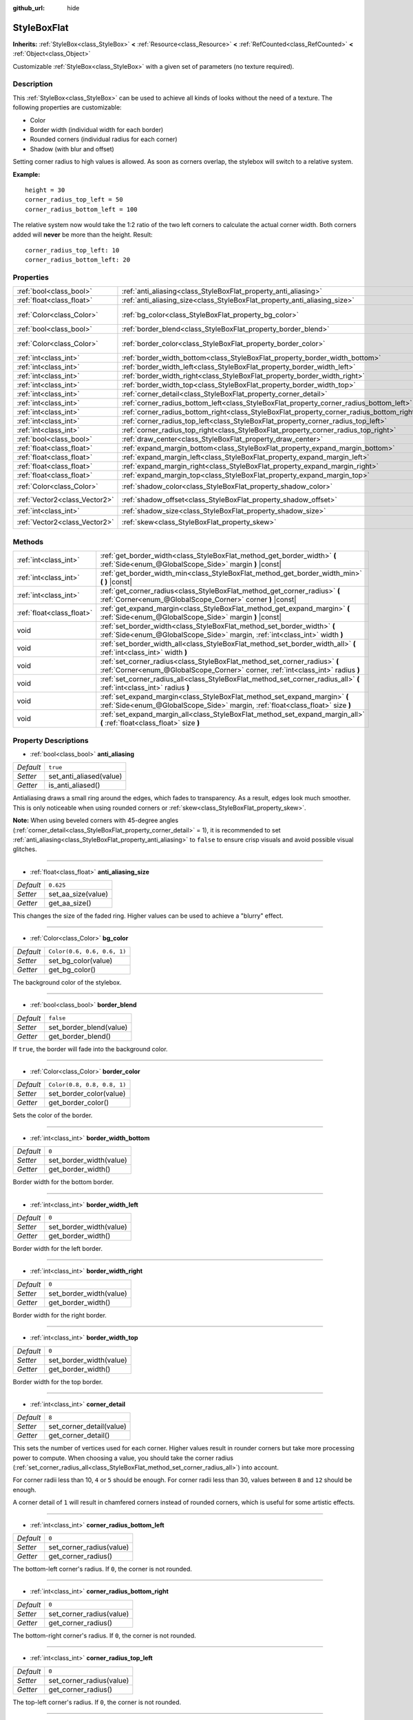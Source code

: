 :github_url: hide

.. DO NOT EDIT THIS FILE!!!
.. Generated automatically from Godot engine sources.
.. Generator: https://github.com/godotengine/godot/tree/master/doc/tools/make_rst.py.
.. XML source: https://github.com/godotengine/godot/tree/master/doc/classes/StyleBoxFlat.xml.

.. _class_StyleBoxFlat:

StyleBoxFlat
============

**Inherits:** :ref:`StyleBox<class_StyleBox>` **<** :ref:`Resource<class_Resource>` **<** :ref:`RefCounted<class_RefCounted>` **<** :ref:`Object<class_Object>`

Customizable :ref:`StyleBox<class_StyleBox>` with a given set of parameters (no texture required).

Description
-----------

This :ref:`StyleBox<class_StyleBox>` can be used to achieve all kinds of looks without the need of a texture. The following properties are customizable:

- Color

- Border width (individual width for each border)

- Rounded corners (individual radius for each corner)

- Shadow (with blur and offset)

Setting corner radius to high values is allowed. As soon as corners overlap, the stylebox will switch to a relative system.

\ **Example:**\ 

::

    height = 30
    corner_radius_top_left = 50
    corner_radius_bottom_left = 100

The relative system now would take the 1:2 ratio of the two left corners to calculate the actual corner width. Both corners added will **never** be more than the height. Result:

::

    corner_radius_top_left: 10
    corner_radius_bottom_left: 20

Properties
----------

+-------------------------------+-------------------------------------------------------------------------------------------+-----------------------------+
| :ref:`bool<class_bool>`       | :ref:`anti_aliasing<class_StyleBoxFlat_property_anti_aliasing>`                           | ``true``                    |
+-------------------------------+-------------------------------------------------------------------------------------------+-----------------------------+
| :ref:`float<class_float>`     | :ref:`anti_aliasing_size<class_StyleBoxFlat_property_anti_aliasing_size>`                 | ``0.625``                   |
+-------------------------------+-------------------------------------------------------------------------------------------+-----------------------------+
| :ref:`Color<class_Color>`     | :ref:`bg_color<class_StyleBoxFlat_property_bg_color>`                                     | ``Color(0.6, 0.6, 0.6, 1)`` |
+-------------------------------+-------------------------------------------------------------------------------------------+-----------------------------+
| :ref:`bool<class_bool>`       | :ref:`border_blend<class_StyleBoxFlat_property_border_blend>`                             | ``false``                   |
+-------------------------------+-------------------------------------------------------------------------------------------+-----------------------------+
| :ref:`Color<class_Color>`     | :ref:`border_color<class_StyleBoxFlat_property_border_color>`                             | ``Color(0.8, 0.8, 0.8, 1)`` |
+-------------------------------+-------------------------------------------------------------------------------------------+-----------------------------+
| :ref:`int<class_int>`         | :ref:`border_width_bottom<class_StyleBoxFlat_property_border_width_bottom>`               | ``0``                       |
+-------------------------------+-------------------------------------------------------------------------------------------+-----------------------------+
| :ref:`int<class_int>`         | :ref:`border_width_left<class_StyleBoxFlat_property_border_width_left>`                   | ``0``                       |
+-------------------------------+-------------------------------------------------------------------------------------------+-----------------------------+
| :ref:`int<class_int>`         | :ref:`border_width_right<class_StyleBoxFlat_property_border_width_right>`                 | ``0``                       |
+-------------------------------+-------------------------------------------------------------------------------------------+-----------------------------+
| :ref:`int<class_int>`         | :ref:`border_width_top<class_StyleBoxFlat_property_border_width_top>`                     | ``0``                       |
+-------------------------------+-------------------------------------------------------------------------------------------+-----------------------------+
| :ref:`int<class_int>`         | :ref:`corner_detail<class_StyleBoxFlat_property_corner_detail>`                           | ``8``                       |
+-------------------------------+-------------------------------------------------------------------------------------------+-----------------------------+
| :ref:`int<class_int>`         | :ref:`corner_radius_bottom_left<class_StyleBoxFlat_property_corner_radius_bottom_left>`   | ``0``                       |
+-------------------------------+-------------------------------------------------------------------------------------------+-----------------------------+
| :ref:`int<class_int>`         | :ref:`corner_radius_bottom_right<class_StyleBoxFlat_property_corner_radius_bottom_right>` | ``0``                       |
+-------------------------------+-------------------------------------------------------------------------------------------+-----------------------------+
| :ref:`int<class_int>`         | :ref:`corner_radius_top_left<class_StyleBoxFlat_property_corner_radius_top_left>`         | ``0``                       |
+-------------------------------+-------------------------------------------------------------------------------------------+-----------------------------+
| :ref:`int<class_int>`         | :ref:`corner_radius_top_right<class_StyleBoxFlat_property_corner_radius_top_right>`       | ``0``                       |
+-------------------------------+-------------------------------------------------------------------------------------------+-----------------------------+
| :ref:`bool<class_bool>`       | :ref:`draw_center<class_StyleBoxFlat_property_draw_center>`                               | ``true``                    |
+-------------------------------+-------------------------------------------------------------------------------------------+-----------------------------+
| :ref:`float<class_float>`     | :ref:`expand_margin_bottom<class_StyleBoxFlat_property_expand_margin_bottom>`             | ``0.0``                     |
+-------------------------------+-------------------------------------------------------------------------------------------+-----------------------------+
| :ref:`float<class_float>`     | :ref:`expand_margin_left<class_StyleBoxFlat_property_expand_margin_left>`                 | ``0.0``                     |
+-------------------------------+-------------------------------------------------------------------------------------------+-----------------------------+
| :ref:`float<class_float>`     | :ref:`expand_margin_right<class_StyleBoxFlat_property_expand_margin_right>`               | ``0.0``                     |
+-------------------------------+-------------------------------------------------------------------------------------------+-----------------------------+
| :ref:`float<class_float>`     | :ref:`expand_margin_top<class_StyleBoxFlat_property_expand_margin_top>`                   | ``0.0``                     |
+-------------------------------+-------------------------------------------------------------------------------------------+-----------------------------+
| :ref:`Color<class_Color>`     | :ref:`shadow_color<class_StyleBoxFlat_property_shadow_color>`                             | ``Color(0, 0, 0, 0.6)``     |
+-------------------------------+-------------------------------------------------------------------------------------------+-----------------------------+
| :ref:`Vector2<class_Vector2>` | :ref:`shadow_offset<class_StyleBoxFlat_property_shadow_offset>`                           | ``Vector2(0, 0)``           |
+-------------------------------+-------------------------------------------------------------------------------------------+-----------------------------+
| :ref:`int<class_int>`         | :ref:`shadow_size<class_StyleBoxFlat_property_shadow_size>`                               | ``0``                       |
+-------------------------------+-------------------------------------------------------------------------------------------+-----------------------------+
| :ref:`Vector2<class_Vector2>` | :ref:`skew<class_StyleBoxFlat_property_skew>`                                             | ``Vector2(0, 0)``           |
+-------------------------------+-------------------------------------------------------------------------------------------+-----------------------------+

Methods
-------

+---------------------------+----------------------------------------------------------------------------------------------------------------------------------------------------------------+
| :ref:`int<class_int>`     | :ref:`get_border_width<class_StyleBoxFlat_method_get_border_width>` **(** :ref:`Side<enum_@GlobalScope_Side>` margin **)** |const|                             |
+---------------------------+----------------------------------------------------------------------------------------------------------------------------------------------------------------+
| :ref:`int<class_int>`     | :ref:`get_border_width_min<class_StyleBoxFlat_method_get_border_width_min>` **(** **)** |const|                                                                |
+---------------------------+----------------------------------------------------------------------------------------------------------------------------------------------------------------+
| :ref:`int<class_int>`     | :ref:`get_corner_radius<class_StyleBoxFlat_method_get_corner_radius>` **(** :ref:`Corner<enum_@GlobalScope_Corner>` corner **)** |const|                       |
+---------------------------+----------------------------------------------------------------------------------------------------------------------------------------------------------------+
| :ref:`float<class_float>` | :ref:`get_expand_margin<class_StyleBoxFlat_method_get_expand_margin>` **(** :ref:`Side<enum_@GlobalScope_Side>` margin **)** |const|                           |
+---------------------------+----------------------------------------------------------------------------------------------------------------------------------------------------------------+
| void                      | :ref:`set_border_width<class_StyleBoxFlat_method_set_border_width>` **(** :ref:`Side<enum_@GlobalScope_Side>` margin, :ref:`int<class_int>` width **)**        |
+---------------------------+----------------------------------------------------------------------------------------------------------------------------------------------------------------+
| void                      | :ref:`set_border_width_all<class_StyleBoxFlat_method_set_border_width_all>` **(** :ref:`int<class_int>` width **)**                                            |
+---------------------------+----------------------------------------------------------------------------------------------------------------------------------------------------------------+
| void                      | :ref:`set_corner_radius<class_StyleBoxFlat_method_set_corner_radius>` **(** :ref:`Corner<enum_@GlobalScope_Corner>` corner, :ref:`int<class_int>` radius **)** |
+---------------------------+----------------------------------------------------------------------------------------------------------------------------------------------------------------+
| void                      | :ref:`set_corner_radius_all<class_StyleBoxFlat_method_set_corner_radius_all>` **(** :ref:`int<class_int>` radius **)**                                         |
+---------------------------+----------------------------------------------------------------------------------------------------------------------------------------------------------------+
| void                      | :ref:`set_expand_margin<class_StyleBoxFlat_method_set_expand_margin>` **(** :ref:`Side<enum_@GlobalScope_Side>` margin, :ref:`float<class_float>` size **)**   |
+---------------------------+----------------------------------------------------------------------------------------------------------------------------------------------------------------+
| void                      | :ref:`set_expand_margin_all<class_StyleBoxFlat_method_set_expand_margin_all>` **(** :ref:`float<class_float>` size **)**                                       |
+---------------------------+----------------------------------------------------------------------------------------------------------------------------------------------------------------+

Property Descriptions
---------------------

.. _class_StyleBoxFlat_property_anti_aliasing:

- :ref:`bool<class_bool>` **anti_aliasing**

+-----------+-------------------------+
| *Default* | ``true``                |
+-----------+-------------------------+
| *Setter*  | set_anti_aliased(value) |
+-----------+-------------------------+
| *Getter*  | is_anti_aliased()       |
+-----------+-------------------------+

Antialiasing draws a small ring around the edges, which fades to transparency. As a result, edges look much smoother. This is only noticeable when using rounded corners or :ref:`skew<class_StyleBoxFlat_property_skew>`.

\ **Note:** When using beveled corners with 45-degree angles (:ref:`corner_detail<class_StyleBoxFlat_property_corner_detail>` = 1), it is recommended to set :ref:`anti_aliasing<class_StyleBoxFlat_property_anti_aliasing>` to ``false`` to ensure crisp visuals and avoid possible visual glitches.

----

.. _class_StyleBoxFlat_property_anti_aliasing_size:

- :ref:`float<class_float>` **anti_aliasing_size**

+-----------+--------------------+
| *Default* | ``0.625``          |
+-----------+--------------------+
| *Setter*  | set_aa_size(value) |
+-----------+--------------------+
| *Getter*  | get_aa_size()      |
+-----------+--------------------+

This changes the size of the faded ring. Higher values can be used to achieve a "blurry" effect.

----

.. _class_StyleBoxFlat_property_bg_color:

- :ref:`Color<class_Color>` **bg_color**

+-----------+-----------------------------+
| *Default* | ``Color(0.6, 0.6, 0.6, 1)`` |
+-----------+-----------------------------+
| *Setter*  | set_bg_color(value)         |
+-----------+-----------------------------+
| *Getter*  | get_bg_color()              |
+-----------+-----------------------------+

The background color of the stylebox.

----

.. _class_StyleBoxFlat_property_border_blend:

- :ref:`bool<class_bool>` **border_blend**

+-----------+-------------------------+
| *Default* | ``false``               |
+-----------+-------------------------+
| *Setter*  | set_border_blend(value) |
+-----------+-------------------------+
| *Getter*  | get_border_blend()      |
+-----------+-------------------------+

If ``true``, the border will fade into the background color.

----

.. _class_StyleBoxFlat_property_border_color:

- :ref:`Color<class_Color>` **border_color**

+-----------+-----------------------------+
| *Default* | ``Color(0.8, 0.8, 0.8, 1)`` |
+-----------+-----------------------------+
| *Setter*  | set_border_color(value)     |
+-----------+-----------------------------+
| *Getter*  | get_border_color()          |
+-----------+-----------------------------+

Sets the color of the border.

----

.. _class_StyleBoxFlat_property_border_width_bottom:

- :ref:`int<class_int>` **border_width_bottom**

+-----------+-------------------------+
| *Default* | ``0``                   |
+-----------+-------------------------+
| *Setter*  | set_border_width(value) |
+-----------+-------------------------+
| *Getter*  | get_border_width()      |
+-----------+-------------------------+

Border width for the bottom border.

----

.. _class_StyleBoxFlat_property_border_width_left:

- :ref:`int<class_int>` **border_width_left**

+-----------+-------------------------+
| *Default* | ``0``                   |
+-----------+-------------------------+
| *Setter*  | set_border_width(value) |
+-----------+-------------------------+
| *Getter*  | get_border_width()      |
+-----------+-------------------------+

Border width for the left border.

----

.. _class_StyleBoxFlat_property_border_width_right:

- :ref:`int<class_int>` **border_width_right**

+-----------+-------------------------+
| *Default* | ``0``                   |
+-----------+-------------------------+
| *Setter*  | set_border_width(value) |
+-----------+-------------------------+
| *Getter*  | get_border_width()      |
+-----------+-------------------------+

Border width for the right border.

----

.. _class_StyleBoxFlat_property_border_width_top:

- :ref:`int<class_int>` **border_width_top**

+-----------+-------------------------+
| *Default* | ``0``                   |
+-----------+-------------------------+
| *Setter*  | set_border_width(value) |
+-----------+-------------------------+
| *Getter*  | get_border_width()      |
+-----------+-------------------------+

Border width for the top border.

----

.. _class_StyleBoxFlat_property_corner_detail:

- :ref:`int<class_int>` **corner_detail**

+-----------+--------------------------+
| *Default* | ``8``                    |
+-----------+--------------------------+
| *Setter*  | set_corner_detail(value) |
+-----------+--------------------------+
| *Getter*  | get_corner_detail()      |
+-----------+--------------------------+

This sets the number of vertices used for each corner. Higher values result in rounder corners but take more processing power to compute. When choosing a value, you should take the corner radius (:ref:`set_corner_radius_all<class_StyleBoxFlat_method_set_corner_radius_all>`) into account.

For corner radii less than 10, ``4`` or ``5`` should be enough. For corner radii less than 30, values between ``8`` and ``12`` should be enough.

A corner detail of ``1`` will result in chamfered corners instead of rounded corners, which is useful for some artistic effects.

----

.. _class_StyleBoxFlat_property_corner_radius_bottom_left:

- :ref:`int<class_int>` **corner_radius_bottom_left**

+-----------+--------------------------+
| *Default* | ``0``                    |
+-----------+--------------------------+
| *Setter*  | set_corner_radius(value) |
+-----------+--------------------------+
| *Getter*  | get_corner_radius()      |
+-----------+--------------------------+

The bottom-left corner's radius. If ``0``, the corner is not rounded.

----

.. _class_StyleBoxFlat_property_corner_radius_bottom_right:

- :ref:`int<class_int>` **corner_radius_bottom_right**

+-----------+--------------------------+
| *Default* | ``0``                    |
+-----------+--------------------------+
| *Setter*  | set_corner_radius(value) |
+-----------+--------------------------+
| *Getter*  | get_corner_radius()      |
+-----------+--------------------------+

The bottom-right corner's radius. If ``0``, the corner is not rounded.

----

.. _class_StyleBoxFlat_property_corner_radius_top_left:

- :ref:`int<class_int>` **corner_radius_top_left**

+-----------+--------------------------+
| *Default* | ``0``                    |
+-----------+--------------------------+
| *Setter*  | set_corner_radius(value) |
+-----------+--------------------------+
| *Getter*  | get_corner_radius()      |
+-----------+--------------------------+

The top-left corner's radius. If ``0``, the corner is not rounded.

----

.. _class_StyleBoxFlat_property_corner_radius_top_right:

- :ref:`int<class_int>` **corner_radius_top_right**

+-----------+--------------------------+
| *Default* | ``0``                    |
+-----------+--------------------------+
| *Setter*  | set_corner_radius(value) |
+-----------+--------------------------+
| *Getter*  | get_corner_radius()      |
+-----------+--------------------------+

The top-right corner's radius. If ``0``, the corner is not rounded.

----

.. _class_StyleBoxFlat_property_draw_center:

- :ref:`bool<class_bool>` **draw_center**

+-----------+--------------------------+
| *Default* | ``true``                 |
+-----------+--------------------------+
| *Setter*  | set_draw_center(value)   |
+-----------+--------------------------+
| *Getter*  | is_draw_center_enabled() |
+-----------+--------------------------+

Toggles drawing of the inner part of the stylebox.

----

.. _class_StyleBoxFlat_property_expand_margin_bottom:

- :ref:`float<class_float>` **expand_margin_bottom**

+-----------+--------------------------+
| *Default* | ``0.0``                  |
+-----------+--------------------------+
| *Setter*  | set_expand_margin(value) |
+-----------+--------------------------+
| *Getter*  | get_expand_margin()      |
+-----------+--------------------------+

Expands the stylebox outside of the control rect on the bottom edge. Useful in combination with :ref:`border_width_bottom<class_StyleBoxFlat_property_border_width_bottom>` to draw a border outside the control rect.

\ **Note:** Unlike :ref:`StyleBox.content_margin_bottom<class_StyleBox_property_content_margin_bottom>`, :ref:`expand_margin_bottom<class_StyleBoxFlat_property_expand_margin_bottom>` does *not* affect the size of the clickable area for :ref:`Control<class_Control>`\ s. This can negatively impact usability if used wrong, as the user may try to click an area of the StyleBox that cannot actually receive clicks.

----

.. _class_StyleBoxFlat_property_expand_margin_left:

- :ref:`float<class_float>` **expand_margin_left**

+-----------+--------------------------+
| *Default* | ``0.0``                  |
+-----------+--------------------------+
| *Setter*  | set_expand_margin(value) |
+-----------+--------------------------+
| *Getter*  | get_expand_margin()      |
+-----------+--------------------------+

Expands the stylebox outside of the control rect on the left edge. Useful in combination with :ref:`border_width_left<class_StyleBoxFlat_property_border_width_left>` to draw a border outside the control rect.

\ **Note:** Unlike :ref:`StyleBox.content_margin_left<class_StyleBox_property_content_margin_left>`, :ref:`expand_margin_left<class_StyleBoxFlat_property_expand_margin_left>` does *not* affect the size of the clickable area for :ref:`Control<class_Control>`\ s. This can negatively impact usability if used wrong, as the user may try to click an area of the StyleBox that cannot actually receive clicks.

----

.. _class_StyleBoxFlat_property_expand_margin_right:

- :ref:`float<class_float>` **expand_margin_right**

+-----------+--------------------------+
| *Default* | ``0.0``                  |
+-----------+--------------------------+
| *Setter*  | set_expand_margin(value) |
+-----------+--------------------------+
| *Getter*  | get_expand_margin()      |
+-----------+--------------------------+

Expands the stylebox outside of the control rect on the right edge. Useful in combination with :ref:`border_width_right<class_StyleBoxFlat_property_border_width_right>` to draw a border outside the control rect.

\ **Note:** Unlike :ref:`StyleBox.content_margin_right<class_StyleBox_property_content_margin_right>`, :ref:`expand_margin_right<class_StyleBoxFlat_property_expand_margin_right>` does *not* affect the size of the clickable area for :ref:`Control<class_Control>`\ s. This can negatively impact usability if used wrong, as the user may try to click an area of the StyleBox that cannot actually receive clicks.

----

.. _class_StyleBoxFlat_property_expand_margin_top:

- :ref:`float<class_float>` **expand_margin_top**

+-----------+--------------------------+
| *Default* | ``0.0``                  |
+-----------+--------------------------+
| *Setter*  | set_expand_margin(value) |
+-----------+--------------------------+
| *Getter*  | get_expand_margin()      |
+-----------+--------------------------+

Expands the stylebox outside of the control rect on the top edge. Useful in combination with :ref:`border_width_top<class_StyleBoxFlat_property_border_width_top>` to draw a border outside the control rect.

\ **Note:** Unlike :ref:`StyleBox.content_margin_top<class_StyleBox_property_content_margin_top>`, :ref:`expand_margin_top<class_StyleBoxFlat_property_expand_margin_top>` does *not* affect the size of the clickable area for :ref:`Control<class_Control>`\ s. This can negatively impact usability if used wrong, as the user may try to click an area of the StyleBox that cannot actually receive clicks.

----

.. _class_StyleBoxFlat_property_shadow_color:

- :ref:`Color<class_Color>` **shadow_color**

+-----------+-------------------------+
| *Default* | ``Color(0, 0, 0, 0.6)`` |
+-----------+-------------------------+
| *Setter*  | set_shadow_color(value) |
+-----------+-------------------------+
| *Getter*  | get_shadow_color()      |
+-----------+-------------------------+

The color of the shadow. This has no effect if :ref:`shadow_size<class_StyleBoxFlat_property_shadow_size>` is lower than 1.

----

.. _class_StyleBoxFlat_property_shadow_offset:

- :ref:`Vector2<class_Vector2>` **shadow_offset**

+-----------+--------------------------+
| *Default* | ``Vector2(0, 0)``        |
+-----------+--------------------------+
| *Setter*  | set_shadow_offset(value) |
+-----------+--------------------------+
| *Getter*  | get_shadow_offset()      |
+-----------+--------------------------+

The shadow offset in pixels. Adjusts the position of the shadow relatively to the stylebox.

----

.. _class_StyleBoxFlat_property_shadow_size:

- :ref:`int<class_int>` **shadow_size**

+-----------+------------------------+
| *Default* | ``0``                  |
+-----------+------------------------+
| *Setter*  | set_shadow_size(value) |
+-----------+------------------------+
| *Getter*  | get_shadow_size()      |
+-----------+------------------------+

The shadow size in pixels.

----

.. _class_StyleBoxFlat_property_skew:

- :ref:`Vector2<class_Vector2>` **skew**

+-----------+-------------------+
| *Default* | ``Vector2(0, 0)`` |
+-----------+-------------------+
| *Setter*  | set_skew(value)   |
+-----------+-------------------+
| *Getter*  | get_skew()        |
+-----------+-------------------+

If set to a non-zero value on either axis, :ref:`skew<class_StyleBoxFlat_property_skew>` distorts the StyleBox horizontally and/or vertically. This can be used for "futuristic"-style UIs. Positive values skew the StyleBox towards the right (X axis) and upwards (Y axis), while negative values skew the StyleBox towards the left (X axis) and downwards (Y axis).

\ **Note:** To ensure text does not touch the StyleBox's edges, consider increasing the :ref:`StyleBox<class_StyleBox>`'s content margin (see :ref:`StyleBox.content_margin_bottom<class_StyleBox_property_content_margin_bottom>`). It is preferable to increase the content margin instead of the expand margin (see :ref:`expand_margin_bottom<class_StyleBoxFlat_property_expand_margin_bottom>`), as increasing the expand margin does not increase the size of the clickable area for :ref:`Control<class_Control>`\ s.

Method Descriptions
-------------------

.. _class_StyleBoxFlat_method_get_border_width:

- :ref:`int<class_int>` **get_border_width** **(** :ref:`Side<enum_@GlobalScope_Side>` margin **)** |const|

Returns the specified :ref:`Side<enum_@GlobalScope_Side>`'s border width.

----

.. _class_StyleBoxFlat_method_get_border_width_min:

- :ref:`int<class_int>` **get_border_width_min** **(** **)** |const|

Returns the smallest border width out of all four borders.

----

.. _class_StyleBoxFlat_method_get_corner_radius:

- :ref:`int<class_int>` **get_corner_radius** **(** :ref:`Corner<enum_@GlobalScope_Corner>` corner **)** |const|

Returns the given ``corner``'s radius. See :ref:`Corner<enum_@GlobalScope_Corner>` for possible values.

----

.. _class_StyleBoxFlat_method_get_expand_margin:

- :ref:`float<class_float>` **get_expand_margin** **(** :ref:`Side<enum_@GlobalScope_Side>` margin **)** |const|

Returns the size of the specified :ref:`Side<enum_@GlobalScope_Side>`'s expand margin.

----

.. _class_StyleBoxFlat_method_set_border_width:

- void **set_border_width** **(** :ref:`Side<enum_@GlobalScope_Side>` margin, :ref:`int<class_int>` width **)**

Sets the specified :ref:`Side<enum_@GlobalScope_Side>`'s border width to ``width`` pixels.

----

.. _class_StyleBoxFlat_method_set_border_width_all:

- void **set_border_width_all** **(** :ref:`int<class_int>` width **)**

Sets the border width to ``width`` pixels for all sides.

----

.. _class_StyleBoxFlat_method_set_corner_radius:

- void **set_corner_radius** **(** :ref:`Corner<enum_@GlobalScope_Corner>` corner, :ref:`int<class_int>` radius **)**

Sets the corner radius to ``radius`` pixels for the given ``corner``. See :ref:`Corner<enum_@GlobalScope_Corner>` for possible values.

----

.. _class_StyleBoxFlat_method_set_corner_radius_all:

- void **set_corner_radius_all** **(** :ref:`int<class_int>` radius **)**

Sets the corner radius to ``radius`` pixels for all corners.

----

.. _class_StyleBoxFlat_method_set_expand_margin:

- void **set_expand_margin** **(** :ref:`Side<enum_@GlobalScope_Side>` margin, :ref:`float<class_float>` size **)**

Sets the expand margin to ``size`` pixels for the specified :ref:`Side<enum_@GlobalScope_Side>`.

----

.. _class_StyleBoxFlat_method_set_expand_margin_all:

- void **set_expand_margin_all** **(** :ref:`float<class_float>` size **)**

Sets the expand margin to ``size`` pixels for all margins.

.. |virtual| replace:: :abbr:`virtual (This method should typically be overridden by the user to have any effect.)`
.. |const| replace:: :abbr:`const (This method has no side effects. It doesn't modify any of the instance's member variables.)`
.. |vararg| replace:: :abbr:`vararg (This method accepts any number of arguments after the ones described here.)`
.. |constructor| replace:: :abbr:`constructor (This method is used to construct a type.)`
.. |static| replace:: :abbr:`static (This method doesn't need an instance to be called, so it can be called directly using the class name.)`
.. |operator| replace:: :abbr:`operator (This method describes a valid operator to use with this type as left-hand operand.)`
